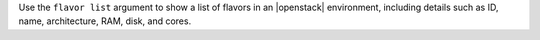 .. The contents of this file are included in multiple topics.
.. This file describes a command or a sub-command for Knife.
.. This file should not be changed in a way that hinders its ability to appear in multiple documentation sets.


Use the ``flavor list`` argument to show a list of flavors in an |openstack| environment, including details such as ID, name, architecture, RAM, disk, and cores.

